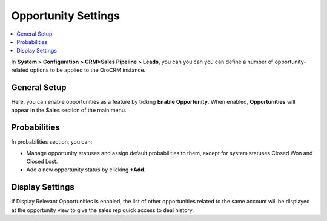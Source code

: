 
.. _admin-configuration-sales-pipeline-opportunity-settings:


Opportunity Settings
====================

.. contents:: :local:
    :depth: 2


In **System > Configuration > CRM>Sales Pipeline > Leads**, you can you can you can define a number of opportunity-related options to be applied to the OroCRM instance.


.. image:: ../img/configuration/opportunities.png


General Setup
-------------

Here, you can enable opportunities as a feature by ticking **Enable Opportunity**. When enabled, **Opportunities** will appear in the **Sales** section of the main menu.


.. image:: ../img/configuration/opportunities_menu.png


Probabilities
-------------

In probabilities section, you can:

- Manage opportunity statuses and assign default probabilities to them, except for system statuses Closed Won and Closed Lost.
- Add a new opportunity status by clicking **+Add**.

Display Settings
----------------

If Display Relevant Opportunities is enabled, the list of other opportunities related to the same account  will be displayed at the opportunity view to give the sales rep quick access to deal history.